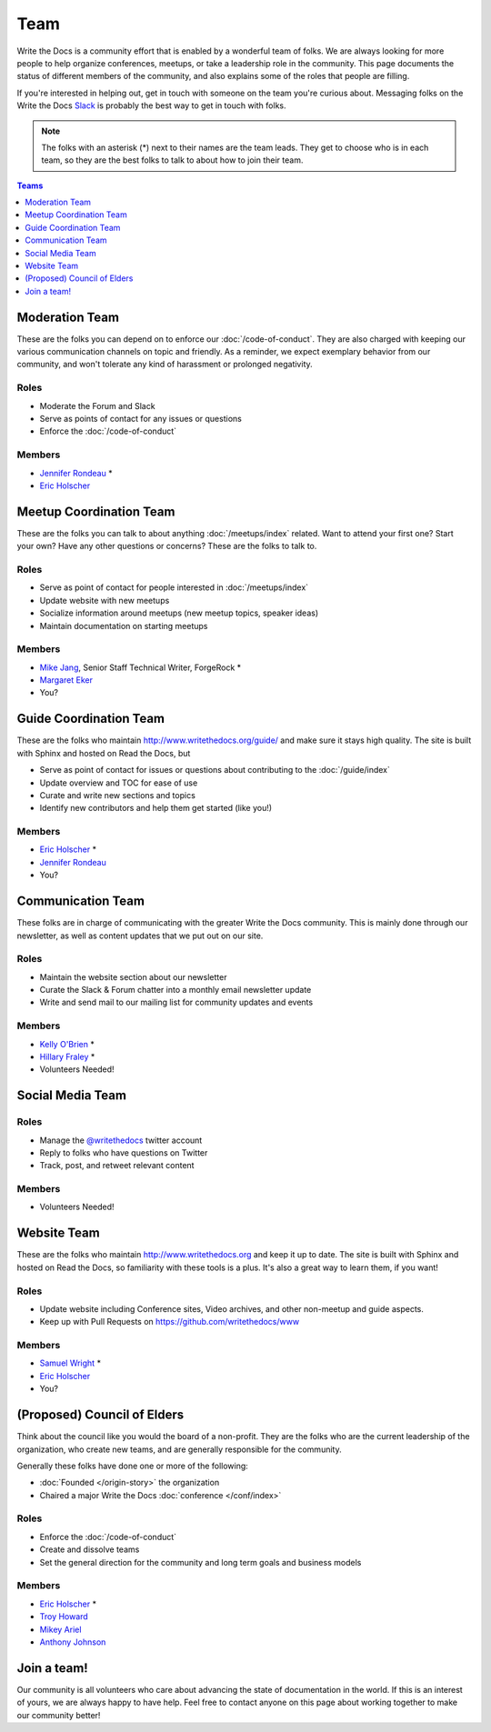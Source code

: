 Team
====

Write the Docs is a community effort that is enabled by a wonderful team of folks.
We are always looking for more people to help organize conferences,
meetups,
or take a leadership role in the community.
This page documents the status of different members of the community,
and also explains some of the roles that people are filling.

If you're interested in helping out,
get in touch with someone on the team you're curious about.
Messaging folks on the Write the Docs `Slack <http://slack.writethedocs.com/>`_ is probably the best way to get in touch with folks.

.. note:: The folks with an asterisk (*) next to their names are the team leads.
          They get to choose who is in each team,
          so they are the best folks to talk to about how to join their team.

.. contents:: Teams
   :local:
   :backlinks: none
   :depth: 1

Moderation Team
---------------

These are the folks you can depend on to enforce our :doc:`/code-of-conduct`.
They are also charged with keeping our various communication channels on topic and friendly.
As a reminder,
we expect exemplary behavior from our community,
and won't tolerate any kind of harassment or prolonged negativity.

Roles
`````

* Moderate the Forum and Slack
* Serve as points of contact for any issues or questions
* Enforce the :doc:`/code-of-conduct`

Members
```````

* `Jennifer Rondeau <https://twitter.com/bradamante>`_ *
* `Eric Holscher <https://twitter.com/ericholscher>`_


Meetup Coordination Team
------------------------

These are the folks you can talk to about anything :doc:`/meetups/index` related.
Want to attend your first one?
Start your own?
Have any other questions or concerns?
These are the folks to talk to.

Roles
`````

* Serve as point of contact for people interested in :doc:`/meetups/index`
* Update website with new meetups
* Socialize information around meetups (new meetup topics, speaker ideas)
* Maintain documentation on starting meetups

Members
```````

* `Mike Jang <https://twitter.com/TheMikeJang>`_, Senior Staff Technical Writer, ForgeRock *
* `Margaret Eker <https://twitter.com/meker>`_
* You?



Guide Coordination Team
-----------------------

These are the folks who maintain http://www.writethedocs.org/guide/ and make sure it stays high quality.
The site is built with Sphinx and hosted on Read the Docs,
but

* Serve as point of contact for issues or questions about contributing to the :doc:`/guide/index`
* Update overview and TOC for ease of use
* Curate and write new sections and topics
* Identify new contributors and help them get started (like you!)

Members
```````

* `Eric Holscher <https://twitter.com/ericholscher>`_ * 
* `Jennifer Rondeau <https://twitter.com/bradamante>`_
* You?

.. _communication-team:

Communication Team
------------------

These folks are in charge of communicating with the greater Write the Docs community.
This is mainly done through our newsletter,
as well as content updates that we put out on our site.

Roles
`````

* Maintain the website section about our newsletter
* Curate the Slack & Forum chatter into a monthly email newsletter update
* Write and send mail to our mailing list for community updates and events

Members
```````

* `Kelly O'Brien <https://twitter.com/OBrienEditorial>`_ *
* `Hillary Fraley <https://github.com/hillaryfraley>`_ *

* Volunteers Needed!


Social Media Team
-----------------

Roles
`````

* Manage the `@writethedocs <https://twitter.com/writethedocs>`_ twitter account
* Reply to folks who have questions on Twitter
* Track, post, and retweet relevant content

Members
```````

* Volunteers Needed!


Website Team
------------

These are the folks who maintain http://www.writethedocs.org and keep it up to date.
The site is built with Sphinx and hosted on Read the Docs,
so familiarity with these tools is a plus.
It's also a great way to learn them,
if you want!

Roles
`````

* Update website including Conference sites, Video archives, and other non-meetup and guide aspects.
* Keep up with Pull Requests on https://github.com/writethedocs/www

Members
```````

* `Samuel Wright <https://twitter.com/plaindocs>`_ *
* `Eric Holscher <https://twitter.com/ericholscher>`_
* You?


(Proposed) Council of Elders
----------------------------

Think about the council like you would the board of a non-profit.
They are the folks who are the current leadership of the organization,
who create new teams,
and are generally responsible for the community.

Generally these folks have done one or more of the following:

* :doc:`Founded </origin-story>` the organization
* Chaired a major Write the Docs :doc:`conference </conf/index>`

Roles
`````

* Enforce the :doc:`/code-of-conduct`
* Create and dissolve teams
* Set the general direction for the community and long term goals and business models

Members
```````

* `Eric Holscher <https://twitter.com/ericholscher>`_ *
* `Troy Howard <https://twitter.com/thoward37>`_
* `Mikey Ariel <https://twitter.com/thatdocslady>`_
* `Anthony Johnson <https://twitter.com/agjhnsn>`_


Join a team!
------------

Our community is all volunteers who care about advancing the state of documentation in the world.
If this is an interest of yours,
we are always happy to have help.
Feel free to contact anyone on this page about working together to make our community better!
